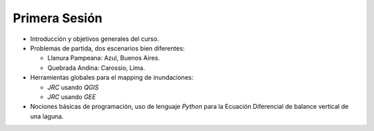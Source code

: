 
Primera Sesión
==============

* Introducción y objetivos generales del curso.

* Problemas de partida, dos escenarios bien diferentes: 

  * Llanura Pampeana: Azul, Buenos Aires. 
  * Quebrada Andina: Carossio, Lima.

* Herramientas globales para el mapping de inundaciones: 

  * *JRC* usando *QGIS*
  * *JRC* usando *GEE*

* Nociones básicas de programación, uso de lenguaje *Python* para la Ecuación Diferencial de balance vertical de una laguna.

